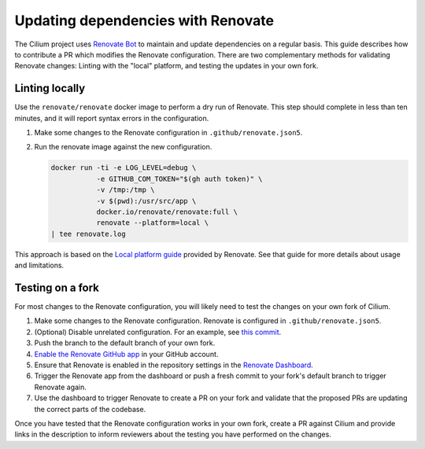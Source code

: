 .. only:: not (epub or latex or html)

    WARNING: You are looking at unreleased Cilium documentation.
    Please use the official rendered version released here:
    https://docs.cilium.io

Updating dependencies with Renovate
===================================

The Cilium project uses `Renovate Bot <https://github.com/renovatebot/renovate>`__
to maintain and update dependencies on a regular basis. This guide describes
how to contribute a PR which modifies the Renovate configuration. There are two
complementary methods for validating Renovate changes: Linting with the "local"
platform, and testing the updates in your own fork.

Linting locally
~~~~~~~~~~~~~~~

Use the ``renovate/renovate`` docker image to perform a dry run of Renovate.
This step should complete in less than ten minutes, and it will report syntax
errors in the configuration.

#. Make some changes to the Renovate configuration in ``.github/renovate.json5``.
#. Run the renovate image against the new configuration.

   .. code-block:: shell-session

      docker run -ti -e LOG_LEVEL=debug \
                 -e GITHUB_COM_TOKEN="$(gh auth token)" \
                 -v /tmp:/tmp \
                 -v $(pwd):/usr/src/app \
                 docker.io/renovate/renovate:full \
                 renovate --platform=local \
      | tee renovate.log

This approach is based on the `Local platform guide <https://docs.renovatebot.com/modules/platform/local/>`__
provided by Renovate. See that guide for more details about usage and
limitations.

Testing on a fork
~~~~~~~~~~~~~~~~~

For most changes to the Renovate configuration, you will likely need to test
the changes on your own fork of Cilium.

#. Make some changes to the Renovate configuration. Renovate is configured in
   ``.github/renovate.json5``.
#. (Optional) Disable unrelated configuration. For an example, see
   `this commit <https://github.com/joestringer/cilium/commit/4a80859a882c92973dd5b25f5c31de614abcf5de>`__.
#. Push the branch to the default branch of your own fork.
#. `Enable the Renovate GitHub app <https://github.com/apps/renovate>`__ in
   your GitHub account.
#. Ensure that Renovate is enabled in the repository settings in the
   `Renovate Dashboard <https://app.renovatebot.com/dashboard>`__.
#. Trigger the Renovate app from the dashboard or push a fresh commit to your
   fork's default branch to trigger Renovate again.
#. Use the dashboard to trigger Renovate to create a PR on your fork and
   validate that the proposed PRs are updating the correct parts of the codebase.

Once you have tested that the Renovate configuration works in your own fork,
create a PR against Cilium and provide links in the description to inform
reviewers about the testing you have performed on the changes.
